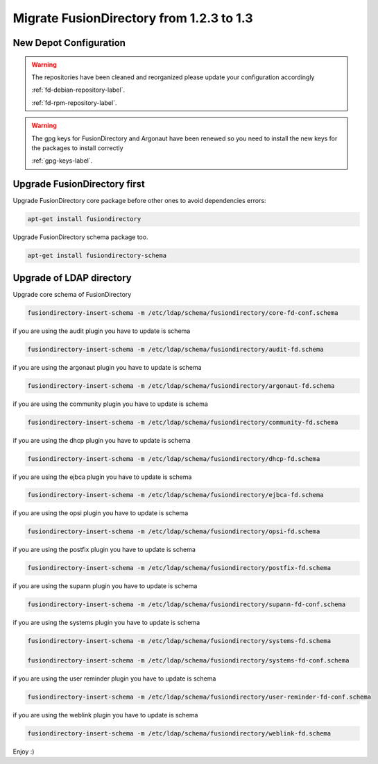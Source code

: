 Migrate FusionDirectory from 1.2.3 to 1.3
=========================================                                       

New Depot Configuration
^^^^^^^^^^^^^^^^^^^^^^^

.. warning::

   The repositories have been cleaned and reorganized please update
   your configuration accordingly

   :ref:`fd-debian-repository-label`.

   :ref:`fd-rpm-repository-label`.

.. warning::

    The gpg keys for FusionDirectory and Argonaut have been renewed
    so you need to install the new keys for the packages to install
    correctly

    :ref:`gpg-keys-label`.

Upgrade FusionDirectory first
^^^^^^^^^^^^^^^^^^^^^^^^^^^^^

Upgrade FusionDirectory core package before other ones to avoid
dependencies errors:

.. code-block:: shell

   apt-get install fusiondirectory

Upgrade FusionDirectory schema package too.

.. code-block:: shell

   apt-get install fusiondirectory-schema

Upgrade of LDAP directory
^^^^^^^^^^^^^^^^^^^^^^^^^

Upgrade core schema of FusionDirectory

.. code-block:: shell

   fusiondirectory-insert-schema -m /etc/ldap/schema/fusiondirectory/core-fd-conf.schema

if you are using the audit plugin you have to update is schema

.. code-block:: shell

   fusiondirectory-insert-schema -m /etc/ldap/schema/fusiondirectory/audit-fd.schema

if you are using the argonaut plugin you have to update is schema

.. code-block:: shell

   fusiondirectory-insert-schema -m /etc/ldap/schema/fusiondirectory/argonaut-fd.schema

if you are using the community plugin you have to update is schema

.. code-block:: shell

   fusiondirectory-insert-schema -m /etc/ldap/schema/fusiondirectory/community-fd.schema

if you are using the dhcp plugin you have to update is schema

.. code-block:: shell

   fusiondirectory-insert-schema -m /etc/ldap/schema/fusiondirectory/dhcp-fd.schema

if you are using the ejbca plugin you have to update is schema

.. code-block:: shell

   fusiondirectory-insert-schema -m /etc/ldap/schema/fusiondirectory/ejbca-fd.schema
   
if you are using the opsi plugin you have to update is schema

.. code-block:: shell

   fusiondirectory-insert-schema -m /etc/ldap/schema/fusiondirectory/opsi-fd.schema

if you are using the postfix plugin you have to update is schema

.. code-block:: shell

   fusiondirectory-insert-schema -m /etc/ldap/schema/fusiondirectory/postfix-fd.schema
   
if you are using the supann plugin you have to update is schema

.. code-block:: shell

   fusiondirectory-insert-schema -m /etc/ldap/schema/fusiondirectory/supann-fd-conf.schema

if you are using the systems plugin you have to update is schema

.. code-block:: shell

   fusiondirectory-insert-schema -m /etc/ldap/schema/fusiondirectory/systems-fd.schema
   
   fusiondirectory-insert-schema -m /etc/ldap/schema/fusiondirectory/systems-fd-conf.schema

if you are using the user reminder plugin you have to update is schema

.. code-block:: shell

   fusiondirectory-insert-schema -m /etc/ldap/schema/fusiondirectory/user-reminder-fd-conf.schema

if you are using the weblink plugin you have to update is schema

.. code-block:: shell

   fusiondirectory-insert-schema -m /etc/ldap/schema/fusiondirectory/weblink-fd.schema

Enjoy :)
